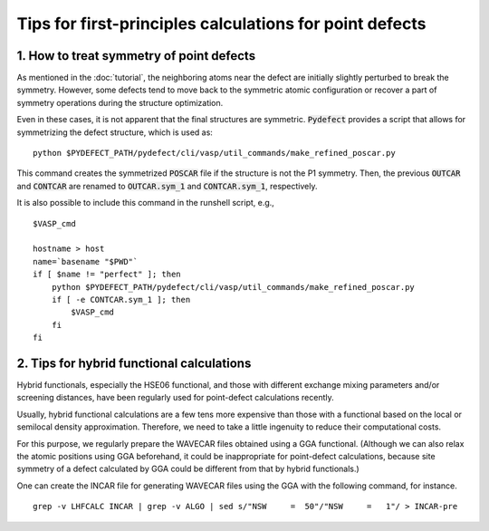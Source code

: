 Tips for first-principles calculations for point defects
--------------------------------------------------------

-----------------------------------------
1. How to treat symmetry of point defects
-----------------------------------------
As mentioned in the :doc:`tutorial`, the neighboring atoms near the defect are
initially slightly perturbed to break the symmetry.
However, some defects tend to move back to the symmetric atomic configuration
or recover a part of symmetry operations during the structure optimization.

Even in these cases, it is not apparent that the final structures are symmetric.
:code:`Pydefect` provides a script that allows for symmetrizing the defect structure,
which is used as:

::

    python $PYDEFECT_PATH/pydefect/cli/vasp/util_commands/make_refined_poscar.py

This command creates the symmetrized :code:`POSCAR` file if the structure is not the P1 symmetry.
Then, the previous :code:`OUTCAR` and :code:`CONTCAR` are renamed to
:code:`OUTCAR.sym_1` and :code:`CONTCAR.sym_1`, respectively.

It is also possible to include this command in the runshell script, e.g.,

::

    $VASP_cmd

    hostname > host
    name=`basename "$PWD"`
    if [ $name != "perfect" ]; then
        python $PYDEFECT_PATH/pydefect/cli/vasp/util_commands/make_refined_poscar.py
        if [ -e CONTCAR.sym_1 ]; then
            $VASP_cmd
        fi
    fi

------------------------------------------
2. Tips for hybrid functional calculations
------------------------------------------
Hybrid functionals, especially the HSE06 functional,
and those with different exchange mixing parameters and/or screening distances,
have been regularly used for point-defect calculations recently.

Usually, hybrid functional calculations are a few tens more expensive
than those with a functional based on the local or semilocal density approximation.
Therefore, we need to take a little ingenuity to reduce their computational costs.

For this purpose, we regularly prepare the WAVECAR files obtained using a GGA functional.
(Although we can also relax the atomic positions using GGA beforehand,
it could be inappropriate for point-defect calculations,
because site symmetry of a defect calculated by GGA could be different from that by hybrid functionals.)

One can create the INCAR file for generating WAVECAR files using the GGA with the following command, for instance.

::

    grep -v LHFCALC INCAR | grep -v ALGO | sed s/"NSW     =  50"/"NSW     =   1"/ > INCAR-pre


